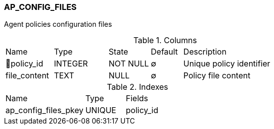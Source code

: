 [[t-ap-config-files]]
=== AP_CONFIG_FILES

Agent policies configuration files

.Columns
[cols="15,17,13,10,45a"]
|===
|Name|Type|State|Default|Description
|🔑policy_id
|INTEGER
|NOT NULL
|∅
|Unique policy identifier

|file_content
|TEXT
|NULL
|∅
|Policy file content
|===

.Indexes
[cols="30,15,55a"]
|===
|Name|Type|Fields
|ap_config_files_pkey
|UNIQUE
|policy_id

|===
